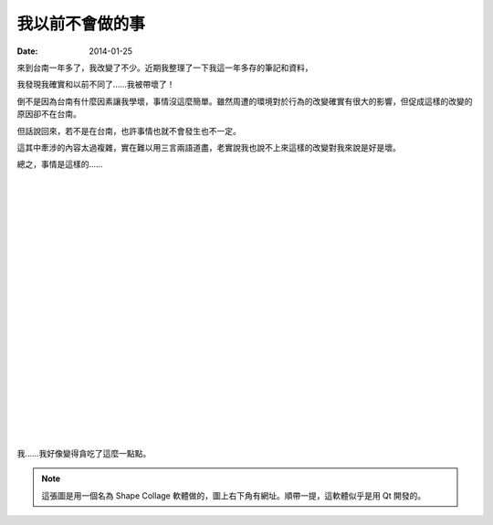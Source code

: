 我以前不會做的事
########################

:date: 2014-01-25


來到台南一年多了，我改變了不少。近期我整理了一下我這一年多存的筆記和資料，

我發現我確實和以前不同了……我被帶壞了！

倒不是因為台南有什麼因素讓我學壞，事情沒這麼簡單。雖然周遭的環境對於行為的改變確實有很大的影響，但促成這樣的改變的原因卻不在台南。

但話說回來，若不是在台南，也許事情也就不會發生也不一定。

這其中牽涉的內容太過複雜，實在難以用三言兩語道盡，老實說我也說不上來這樣的改變對我來說是好是壞。

總之，事情是這樣的……

|
|
|
|
|
|
|
|
|
|
|
|
|
|
|
|
|
|
|
|
|

.. site-image:: 1.png
    :source: 我以前不會做的事
    :alt: 1.png

我……我好像變得貪吃了這麼一點點。


.. note:: 這張圖是用一個名為 Shape Collage 軟體做的，圖上右下角有網址。順帶一提，這軟體似乎是用 Qt 開發的。